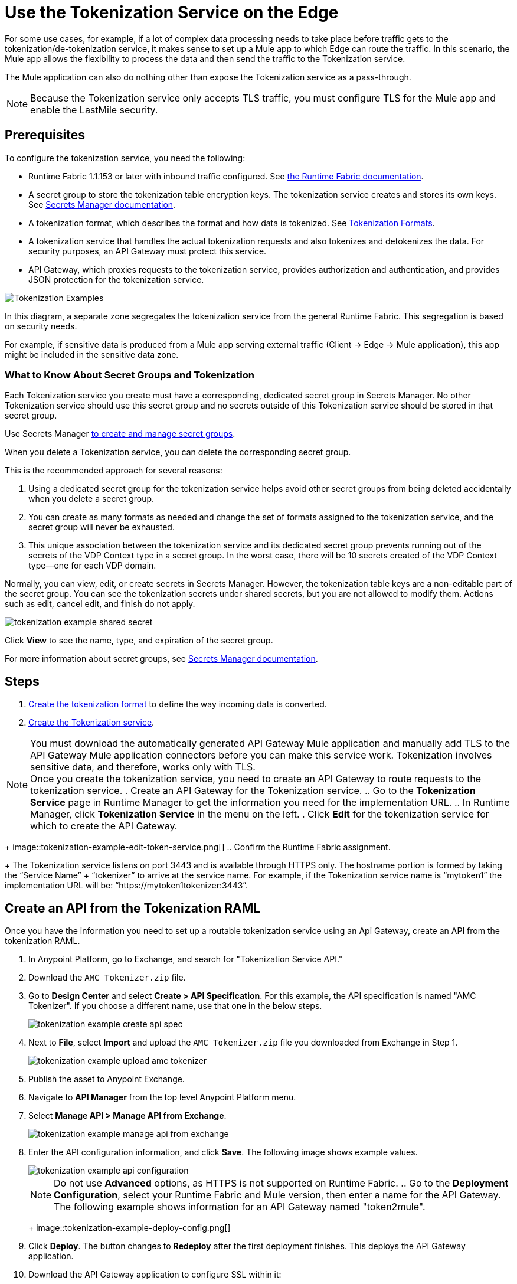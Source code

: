 = Use the Tokenization Service on the Edge

For some use cases, for example, if a lot of complex data processing needs to take place before traffic gets to the tokenization/de-tokenization service, it makes sense to set up a Mule app to which Edge can route the traffic. In this scenario, the Mule app allows the flexibility to process the data and then send the traffic to the Tokenization service. 

The Mule application can also do nothing other than expose the Tokenization service as a pass-through. 

[NOTE]
Because the Tokenization service only accepts TLS traffic, you must configure TLS for the Mule app and enable the LastMile security. 

== Prerequisites

To configure the tokenization service, you need the following:

* Runtime Fabric 1.1.153 or later with inbound traffic configured. See xref:1.2@runtime-fabric::index.adoc[the Runtime Fabric documentation].
* A secret group to store the tokenization table encryption keys. The tokenization service creates and stores its own keys. See xref:asm-secret-group-concept.adoc[Secrets Manager documentation].
* A tokenization format, which describes the format and how data is tokenized. See xref:tokenization-formats.adoc[Tokenization Formats].
* A tokenization service that handles the actual tokenization requests and also tokenizes and detokenizes the data. For security purposes, an API Gateway must protect this service.
* API Gateway, which proxies requests to the tokenization service, provides authorization and authentication, and provides JSON protection for the tokenization service.


image::tokenization-setup-example-diagram.png[Tokenization Examples]

In this diagram, a separate zone segregates the tokenization service from the general Runtime Fabric. This segregation is based on security needs.

For example, if sensitive data is produced from a Mule app serving external traffic (Client -> Edge -> Mule application), this app might be included in the sensitive data zone.

////
== Runtime Fabric 1.1.153 or Later with Inbound Traffic

This example shows a Runtime Fabric named "rtf231", which has inbound traffic that is using a certificate and private key in the secret group “alphatoken”. If you already have a Runtime Fabric and secret group configured, use those names in places of the ones in the example.

image::tokenization-example-rtf-ingress-config.png[Example Runtime Fabric with Inbound Traffic]

For more information, see xref:1.2@runtime-fabric::enable-inbound-traffic.adoc[Runtime Fabric Inbound Traffic Configuration].
////

=== What to Know About Secret Groups and Tokenization

Each Tokenization service you create must have a corresponding, dedicated secret group in Secrets Manager. No other Tokenization service should use this secret group and no secrets outside of this Tokenization service should be stored in that secret group.

Use Secrets Manager xref:asm-secret-group-creation-task.adoc[to create and manage secret groups]. 

When you delete a Tokenization service, you can delete the corresponding secret group.

This is the recommended approach for several reasons:

. Using a dedicated secret group for the tokenization service helps avoid other secret groups from being deleted accidentally when you delete a secret group. 
. You can create as many formats as needed and change the set of formats assigned to the tokenization service, and the secret group will never be exhausted.
. This unique association between the tokenization service and its dedicated secret group prevents running out of the secrets of the VDP Context type in a secret group. In the worst case, there will be 10 secrets created of the VDP Context type--one for each VDP domain.

Normally, you can view, edit, or create secrets in Secrets Manager. However, the tokenization table keys are a non-editable part of the secret group. You can see the tokenization secrets under shared secrets, but you are not allowed to modify them. Actions such as edit, cancel edit, and finish do not apply.

image::tokenization-example-shared-secret.png[]

Click *View* to see the name, type, and expiration of the secret group.

For more information about secret groups, see xref:asm-secret-group-concept.adoc[Secrets Manager documentation].

== Steps

. xref:tokenization-formats.adoc[Create the tokenization format] to define the way incoming data is converted.  
. xref:create-tokenization-service.adoc[Create the Tokenization service]. +

[NOTE]
You must download the automatically generated API Gateway Mule application and manually add TLS to the API Gateway Mule application connectors before you can make this service work. Tokenization involves sensitive data, and therefore, works only with TLS. +
Once you create the tokenization service, you need to create an API Gateway to route requests to the tokenization service.
. Create an API Gateway for the Tokenization service. 
 .. Go to the *Tokenization Service* page in Runtime Manager to get the information you need for the implementation URL.
 .. In Runtime Manager, click *Tokenization Service* in the menu on the left.
. Click *Edit* for the tokenization service for which to create the API Gateway.
+
image::tokenization-example-edit-token-service.png[]
 .. Confirm the Runtime Fabric assignment. +
+
The Tokenization service listens on port 3443 and is available through HTTPS only. The hostname portion is formed by taking the “Service Name” + “tokenizer” to arrive at the service name. For example, if the Tokenization service name is “mytoken1” the implementation URL will be: “https://mytoken1­tokenizer:3443”. 
 
== Create an API from the Tokenization RAML

Once you have the information you need to set up a routable tokenization service using an Api Gateway, create an API from the tokenization RAML.

. In Anypoint Platform, go to Exchange, and search for "Tokenization Service API."
. Download the `AMC Tokenizer.zip` file.
. Go to *Design Center* and select *Create > API Specification*. For this example, the API specification is named "AMC Tokenizer". If you choose a different name, use that one in the below steps.
+
image::tokenization-example-create-api-spec.png[]
. Next to *File*, select *Import* and upload the `AMC Tokenizer.zip` file you downloaded from Exchange in Step 1.
+
image::tokenization-example-upload-amc-tokenizer.png[]
. Publish the asset to Anypoint Exchange.
. Navigate to *API Manager* from the top level Anypoint Platform menu.
. Select *Manage API > Manage API from Exchange*.
+
image::tokenization-example-manage-api-from-exchange.png[]
. Enter the API configuration information, and click *Save*. The following image shows example values.
+
image::tokenization-example-api-configuration.png[]
+
[NOTE]
Do not use *Advanced* options, as HTTPS is not supported on Runtime Fabric.
 .. Go to the *Deployment Configuration*, select your Runtime Fabric and Mule version, then enter a name for the API Gateway. The following example shows information for an API Gateway named "token2mule".
+
image::tokenization-example-deploy-config.png[]
. Click *Deploy*. The button changes to *Redeploy* after the first deployment finishes. This deploys the API Gateway application.
. Download the API Gateway application to configure SSL within it:
.. In API Manager, go to the *Settings* page for your API.
.. Select *Actions > Download Proxy*.
+
image::tokenization-example-download-proxy.png[]
+
[NOTE]
This last step is necessary to configure TLS.

== Configure TLS

. Go to Anypoint Studio, and import the API Gateway.
+
image::tokenization-example-import-api-gateway-studio.png[]
. Go to `src/main/resources` and add the keystore. In this example the keystore is named `tester.jks`.
+
image::tokenization-example-keystore.png[]
. Add TLS to the listener side so you can later enable the *Last Mile Security* flag. To do this, first set the HTTPS flag.
+
image::tokenization-example-set-https-flag.png[]
. Set the keystore information. In this example the trust store side is set to *insecure* and the keystore, alias, and password information has been added.
+
image::tokenization-example-set-keystore-info.png[]
. Now set the HTTPS on the *Server* tab, then configure your keystore on the TLS side to configure the client side.
+
image::tokenization-example-configure-TLS.png[]
. Save the application and export it. Remember where it is saved so you can upload it in the next step.

== Add the TLS Enabled API Gateway

. In Anypoint Platform, go to the *Runtime Manager* page and click on the name of the API Gateway application `token2mule`.
. In the *Settings* page, select *Choose File ­> Upload File* to upload the API Gateway application you modified in Anypoint Studio.
. Select the *Enable Last­Mile Security* option. Your settings should look similar to this image.
+
image::tokenization-example-add-tls-enabled-gateway.png[]
. Click *Deploy*. +
Once the application has a status of "Running" you are ready to test.

//// 
== Test the Tokenization Traffic

Once the application is running, you are ready to send traffic. To fully secure the service, it is a good idea to test the service before you complete the additional steps. You can use POSTMAN or `curl` to test the service.

An example `curl` command is provided below. Replace the IP address with your own IP address. If you have used names that are different from the example for format, tokenization service, or API name, modify the `curl` command accordingly.

To try tokenizing data, send the following `curl` command:

----
curl ­-k ­­--resolve token2mule.ic.example.com:443:192.168.2.1 https://token2mule.ic.example.com/tb/v1/tokenization -­X POST -­H "Content­type: application/json" ­­--data '[{"data": "683­31­8102", "format": "ssndemo"}]
----

You should get a response similar to the following:

`HTTP/1.1 200 OK [{"data":"597­74­8102","status":"success"}]`
//// 

== Add Authorization and JSON Threat Protection

The tokenization service has no authentication or authorization. The only way to protect it is to allow access only through an Api Gateway with some type of authorization policy enabled.

This example shows you how to add a basic authorization policy to provide simple authentication.

. Go to the API Manager page where you created the API Gateway.
. In the menu on the left, click *Policies*.
. Create a *Simple security manager* and add a simple username and password.
+
image::tokenization-example-apply-simple-security.png[]
. Click *Apply New Policy* and add the “HTTP Basic Authorization” policy.
. Add the JSON threat protection policy.
+
[NOTE]
A maximum of 100 tokenization or detokenization items can be included in each tokenization or detokenization request.
+
The following image shows an example.
+
image::tokenization-example-json-threat-protection.png[]
+
The *Policies* page should look similar to the following example.
+
image::tokenization-example-policies-page.png[]

//// 
== Test Runtime Traffic with Basic Authorization

Run the following `curl` command to send traffic with the `--user` flag for basic authorization.

----
curl ­-k --­­resolve token2mule.ic.example.com:443:192.168.2.1 https://token2mule.ic.example.com/tb/v1/tokenization -­X POST ­-H "Content­type: application/json" ­­data '[{"data": "683­31­8102", "format": "ssndemo"}]' ­-k ­­--user test:test
----

You should receive a response similar to the following:

`HTTP/1.1 200 OK [{"data":"597­74­8102","status":"success"}]`

You can take the tokenized SSN from above and send it back to the service. The original SSN will be returned. Remember that the token returned always preserves the format of the input data.

----
curl ­-k ­­--resolve token2mule.ic.example.com:443:192.168.2.1 https://token2mule.ic.example.com/tb/v1/detokenization ­-X POST ­-H "Content­type: application/json" ­­data '[{"data": "597­74­8102", "format": "ssndemo"}]' ­-k ­­--user test:test
----

You should receive a response similar to the following:

----
HTTP/1.1 200 OK [{"data":"683­31­8102","status":"success"}][root@openstackvm32 pentest­ca]
----

The following is an example of bad tokenization:

----
curl ­v ­-k ­­--resolve token2mule.ic.example.com:443:192.168.2.1 https://token2mule.ic.example.com/tb/v1/tokenization -­X POST ­-H "Content­type: application/json" ­­data '[{"data": "597­74­8102­­­­­­­­sdsdsdsdsdsdsdsds", "format": "ssndemo"}]' ­-k ­­--user test:test
----

You should receive a response similar to the following:

----
HTTP/1.1 422 Unprocessable Entity
[{"data":"","status":"failure","errorcode":1384,"error":"The social security number is invalid.
It contains [26] characters.
A social security number must have the format ###-##-#### where # represents a decimal digit."}]
----

The following is an example of bad detokenization:

----
curl ­v ­-k ­­--resolve token2mule.ic.example.com:443:192.168.2.1 https://token2mule.ic.example.com/tb/v1/detokenization ­-X POST ­-H "Content­type: application/json" ­­data '[{"data": "597­74­8102­­­­­­­­sdsdsdsdsdsdsdsds", "format": "ssndemo"}]' ­-k ­­--user test:test
----

You should receive a response similar to the following:

----
HTTP/1.1 422 Unprocessable Entity
[{"data":"","status":"failure","errorcode":1380,"error":"The social security number is invalid.
It contains [26] characters.
A social security number must have the format ###-##-#### where # represents a decimal digit."}]
----


The following is an example of bad tokenization JSON data stopped by Api Gateway protection:

----
curl ­v ­-k ­­--resolve token2mule.ic.example.com:443:192.168.2.1 https://token2mule.ic.example.com/tb/v1/detokenization ­-X POST -­H "Content­type: application/json" ­­data '[{{{}{{{}]]"data": "597­74­8102­­­­­­­­sdsdsdsdsdsdsdsds", "format": "ssndemo"}]' ­-k ­­--user test:test
----

You should receive a response similar to the following:

----
HTTP/1.1 400 Bad Request
{ "errorcode": 1140, "message": "Error while parsing json [line 1 char 3, byte-offset 2]:
Expected member name"}
----
////




